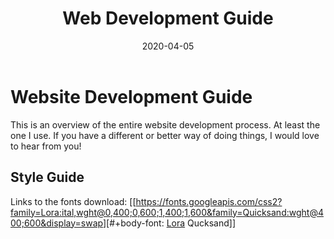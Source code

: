 #+title: Web Development Guide
#+date: 2020-04-05

* Website Development Guide

This is an overview of the entire website development process. At
least the one I use.  If you have a different or better way of doing
things, I would love to hear from you!

** Style Guide

#+header-font: Qucksand
#+body-font: Lora

Links to the fonts download: [[https://fonts.googleapis.com/css2?family=Lora:ital,wght@0,400;0,600;1,400;1,600&family=Quicksand:wght@400;600&display=swap][#+body-font: [[https://fonts.googleapis.com/css2?family=Lora:ital,wght@0,400;0,600;1,400;1,600&family=Quicksand:wght@400;600&display=swap][Lora]]
Qucksand]]


